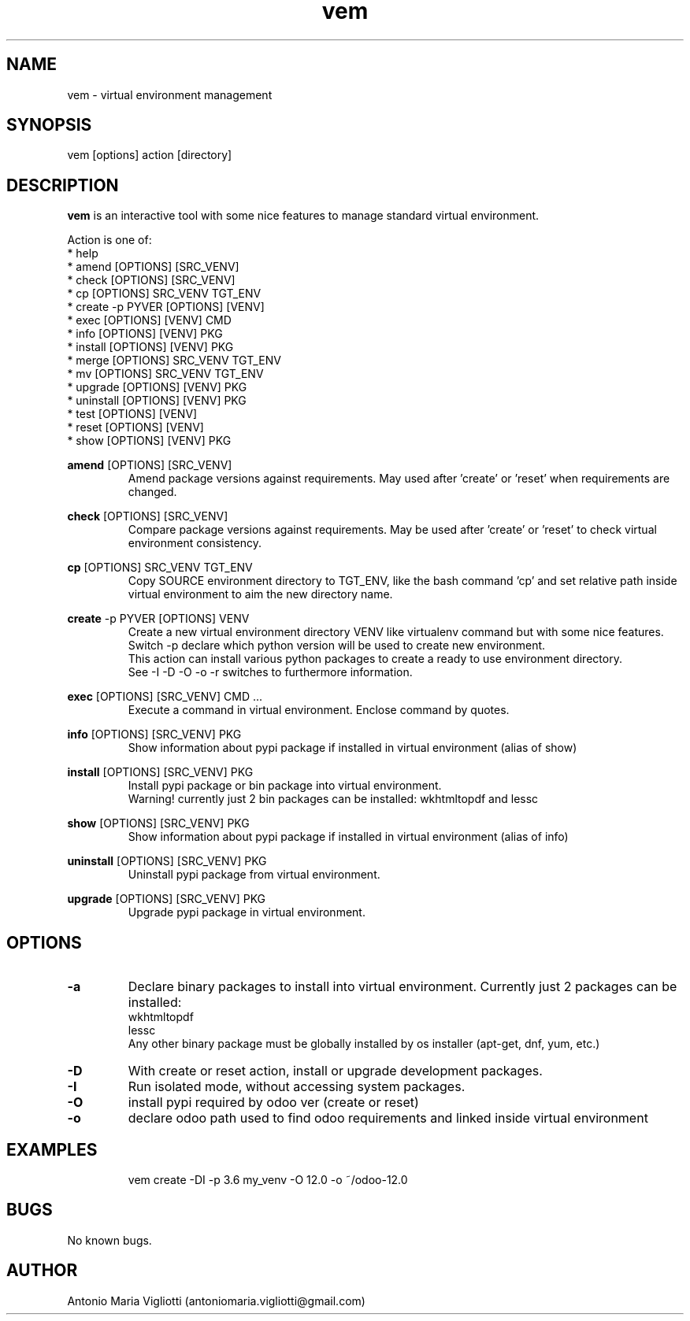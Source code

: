 .\" Manpage for please.
.\" Contact antoniomaria.vigliotti@gmail.com to correct errors or typos.
.TH vem 8
.SH NAME
vem \- virtual environment management
.SH SYNOPSIS
vem [options] action [directory]
.SH DESCRIPTION
\fBvem\fR is an interactive tool with some nice features to manage standard virtual environment.
.P
Action is one of:
.br
* help
.br
* amend [OPTIONS] [SRC_VENV]
.br
* check [OPTIONS] [SRC_VENV]
.br
* cp [OPTIONS] SRC_VENV TGT_ENV
.br
* create -p PYVER [OPTIONS] [VENV]
.br
* exec [OPTIONS] [VENV] CMD
.br
* info [OPTIONS] [VENV] PKG
.br
* install [OPTIONS] [VENV] PKG
.br
* merge [OPTIONS] SRC_VENV TGT_ENV
.br
* mv [OPTIONS] SRC_VENV TGT_ENV
.br
* upgrade [OPTIONS] [VENV] PKG
.br
* uninstall [OPTIONS] [VENV] PKG
.br
* test [OPTIONS] [VENV]
.br
* reset [OPTIONS] [VENV]
.br
* show [OPTIONS] [VENV] PKG
.P
\fBamend\fR [OPTIONS] [SRC_VENV]
.RS
Amend package versions against requirements.
May used after 'create' or 'reset' when requirements are changed.
.RE
.P
\fBcheck\fR [OPTIONS] [SRC_VENV]
.RS
Compare package versions against requirements.
May be used after 'create' or 'reset' to check virtual environment consistency.
.RE
.P
\fBcp\fR [OPTIONS] SRC_VENV TGT_ENV
.RS
Copy SOURCE environment directory to TGT_ENV, like the bash command 'cp' and set relative path inside virtual
environment to aim the new directory name.
.RE
.P
\fBcreate\fR -p PYVER [OPTIONS] VENV
.RS
Create a new virtual environment directory VENV like virtualenv command but with some nice features.
Switch -p declare which python version will be used to create new environment.
.br
This action can install various python packages to create a ready to use environment directory.
.br
See -I -D -O -o -r switches to furthermore information.
.RE
.P
\fBexec\fR [OPTIONS] [SRC_VENV] CMD ...
.RS
Execute a command in virtual environment. Enclose command by quotes.
.RE
.P
\fBinfo\fR [OPTIONS] [SRC_VENV] PKG
.RS
Show information about pypi package if installed in virtual environment (alias of show)
.RE
.P
\fBinstall\fR [OPTIONS] [SRC_VENV] PKG
.RS
Install pypi package or bin package into virtual environment.
.br
Warning! currently just 2 bin packages can be installed: wkhtmltopdf and lessc
.RE
.P
\fBshow\fR [OPTIONS] [SRC_VENV] PKG
.RS
Show information about pypi package if installed in virtual environment (alias of info)
.RE
.P
\fBuninstall\fR [OPTIONS] [SRC_VENV] PKG
.RS
Uninstall pypi package from virtual environment.
.RE
.P
\fBupgrade\fR [OPTIONS] [SRC_VENV] PKG
.RS
Upgrade pypi package in virtual environment.
.RE
.SH OPTIONS
.TP
.BR \-a
Declare binary packages to install into virtual environment. Currently just 2 packages can be installed:
.br
wkhtmltopdf
.br
lessc
.br
Any other binary package must be globally installed by os installer (apt-get, dnf, yum, etc.)
.TP
.BR \-D
With create or reset action, install or upgrade development packages.
.TP
.BR \-I
Run isolated mode, without accessing system packages.
.TP
.BR \-O
install pypi required by odoo ver (create or reset)
.TP
.BR \-o
declare odoo path used to find odoo requirements and linked inside virtual environment
.TP
.TP
.SH EXAMPLES
vem create -DI -p 3.6 my_venv -O 12.0 -o ~/odoo-12.0
.SH BUGS
No known bugs.
.SH AUTHOR
Antonio Maria Vigliotti (antoniomaria.vigliotti@gmail.com)
